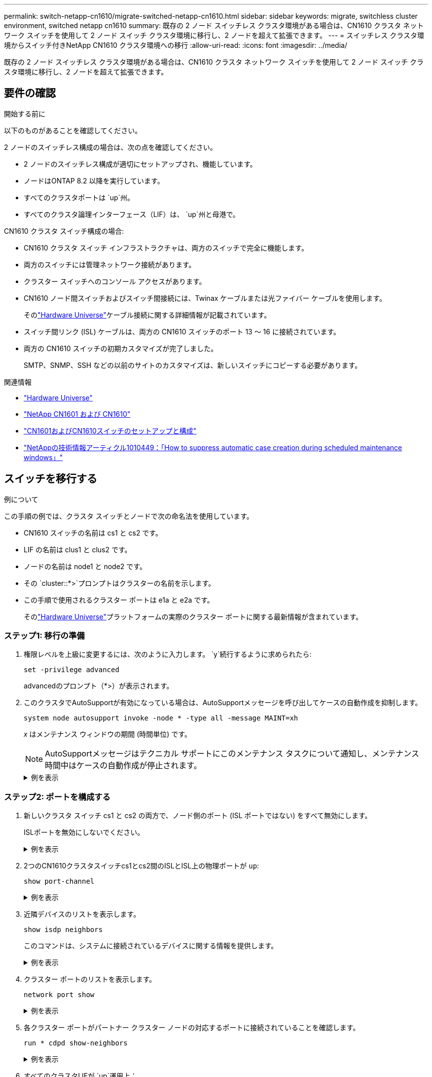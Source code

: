 ---
permalink: switch-netapp-cn1610/migrate-switched-netapp-cn1610.html 
sidebar: sidebar 
keywords: migrate, switchless cluster environment, switched netapp cn1610 
summary: 既存の 2 ノード スイッチレス クラスタ環境がある場合は、CN1610 クラスタ ネットワーク スイッチを使用して 2 ノード スイッチ クラスタ環境に移行し、2 ノードを超えて拡張できます。 
---
= スイッチレス クラスタ環境からスイッチ付きNetApp CN1610 クラスタ環境への移行
:allow-uri-read: 
:icons: font
:imagesdir: ../media/


[role="lead"]
既存の 2 ノード スイッチレス クラスタ環境がある場合は、CN1610 クラスタ ネットワーク スイッチを使用して 2 ノード スイッチ クラスタ環境に移行し、2 ノードを超えて拡張できます。



== 要件の確認

.開始する前に
以下のものがあることを確認してください。

2 ノードのスイッチレス構成の場合は、次の点を確認してください。

* 2 ノードのスイッチレス構成が適切にセットアップされ、機能しています。
* ノードはONTAP 8.2 以降を実行しています。
* すべてのクラスタポートは `up`州。
* すべてのクラスタ論理インターフェース（LIF）は、 `up`州と母港で。


CN1610 クラスタ スイッチ構成の場合:

* CN1610 クラスタ スイッチ インフラストラクチャは、両方のスイッチで完全に機能します。
* 両方のスイッチには管理ネットワーク接続があります。
* クラスター スイッチへのコンソール アクセスがあります。
* CN1610 ノード間スイッチおよびスイッチ間接続には、Twinax ケーブルまたは光ファイバー ケーブルを使用します。
+
そのlink:https://hwu.netapp.com/["Hardware Universe"^]ケーブル接続に関する詳細情報が記載されています。

* スイッチ間リンク (ISL) ケーブルは、両方の CN1610 スイッチのポート 13 ～ 16 に接続されています。
* 両方の CN1610 スイッチの初期カスタマイズが完了しました。
+
SMTP、SNMP、SSH などの以前のサイトのカスタマイズは、新しいスイッチにコピーする必要があります。



.関連情報
* link:http://hwu.netapp.com["Hardware Universe"^]
* link:https://mysupport.netapp.com/site/products/all/details/netapp-cluster-switches/docs-tab["NetApp CN1601 および CN1610"]
* link:https://library.netapp.com/ecm/ecm_download_file/ECMP1118645["CN1601およびCN1610スイッチのセットアップと構成"^]
* link:https://kb.netapp.com/Advice_and_Troubleshooting/Data_Storage_Software/ONTAP_OS/How_to_suppress_automatic_case_creation_during_scheduled_maintenance_windows["NetAppの技術情報アーティクル1010449：「How to suppress automatic case creation during scheduled maintenance windows」"^]




== スイッチを移行する

.例について
この手順の例では、クラスタ スイッチとノードで次の命名法を使用しています。

* CN1610 スイッチの名前は cs1 と cs2 です。
* LIF の名前は clus1 と clus2 です。
* ノードの名前は node1 と node2 です。
* その `cluster::*>`プロンプトはクラスターの名前を示します。
* この手順で使用されるクラスター ポートは e1a と e2a です。
+
そのlink:https://hwu.netapp.com/["Hardware Universe"^]プラットフォームの実際のクラスター ポートに関する最新情報が含まれています。





=== ステップ1: 移行の準備

. 権限レベルを上級に変更するには、次のように入力します。 `y`続行するように求められたら:
+
`set -privilege advanced`

+
advancedのプロンプト（*>）が表示されます。

. このクラスタでAutoSupportが有効になっている場合は、AutoSupportメッセージを呼び出してケースの自動作成を抑制します。
+
`system node autosupport invoke -node * -type all -message MAINT=xh`

+
_x_ はメンテナンス ウィンドウの期間 (時間単位) です。

+

NOTE: AutoSupportメッセージはテクニカル サポートにこのメンテナンス タスクについて通知し、メンテナンス時間中はケースの自動作成が停止されます。

+
.例を表示
[%collapsible]
====
次のコマンドは、自動ケース作成を 2 時間抑制します。

[listing]
----
cluster::*> system node autosupport invoke -node * -type all -message MAINT=2h
----
====




=== ステップ2: ポートを構成する

. 新しいクラスタ スイッチ cs1 と cs2 の両方で、ノード側のポート (ISL ポートではない) をすべて無効にします。
+
ISLポートを無効にしないでください。

+
.例を表示
[%collapsible]
====
次の例は、スイッチcs1でノード側のポート1～12が無効になっていることを示しています。

[listing]
----

(cs1)> enable
(cs1)# configure
(cs1)(Config)# interface 0/1-0/12
(cs1)(Interface 0/1-0/12)# shutdown
(cs1)(Interface 0/1-0/12)# exit
(cs1)(Config)# exit
----
次の例は、スイッチcs2でノード側のポート1～12が無効になっていることを示しています。

[listing]
----

(c2)> enable
(cs2)# configure
(cs2)(Config)# interface 0/1-0/12
(cs2)(Interface 0/1-0/12)# shutdown
(cs2)(Interface 0/1-0/12)# exit
(cs2)(Config)# exit
----
====
. 2つのCN1610クラスタスイッチcs1とcs2間のISLとISL上の物理ポートが `up`:
+
`show port-channel`

+
.例を表示
[%collapsible]
====
次の例は、ISLポートが `up`スイッチ cs1 で:

[listing]
----

(cs1)# show port-channel 3/1
Local Interface................................ 3/1
Channel Name................................... ISL-LAG
Link State..................................... Up
Admin Mode..................................... Enabled
Type........................................... Static
Load Balance Option............................ 7
(Enhanced hashing mode)

Mbr    Device/       Port      Port
Ports  Timeout       Speed     Active
------ ------------- --------- -------
0/13   actor/long    10G Full  True
       partner/long
0/14   actor/long    10G Full  True
       partner/long
0/15   actor/long    10G Full  True
       partner/long
0/16   actor/long    10G Full  True
       partner/long
----
次の例は、ISLポートが `up`スイッチ CS2 の場合:

[listing]
----

(cs2)# show port-channel 3/1
Local Interface................................ 3/1
Channel Name................................... ISL-LAG
Link State..................................... Up
Admin Mode..................................... Enabled
Type........................................... Static
Load Balance Option............................ 7
(Enhanced hashing mode)

Mbr    Device/       Port      Port
Ports  Timeout       Speed     Active
------ ------------- --------- -------
0/13   actor/long    10G Full  True
       partner/long
0/14   actor/long    10G Full  True
       partner/long
0/15   actor/long    10G Full  True
       partner/long
0/16   actor/long    10G Full  True
       partner/long
----
====
. 近隣デバイスのリストを表示します。
+
`show isdp neighbors`

+
このコマンドは、システムに接続されているデバイスに関する情報を提供します。

+
.例を表示
[%collapsible]
====
次の例は、スイッチcs1上の隣接デバイスを示しています。

[listing]
----

(cs1)# show isdp neighbors
Capability Codes: R - Router, T - Trans Bridge, B - Source Route Bridge,
                  S - Switch, H - Host, I - IGMP, r - Repeater
Device ID              Intf         Holdtime  Capability   Platform  Port ID
---------------------- ------------ --------- ------------ --------- ------------
cs2                    0/13         11        S            CN1610    0/13
cs2                    0/14         11        S            CN1610    0/14
cs2                    0/15         11        S            CN1610    0/15
cs2                    0/16         11        S            CN1610    0/16
----
次の例は、スイッチcs2上の隣接デバイスを示しています。

[listing]
----

(cs2)# show isdp neighbors
Capability Codes: R - Router, T - Trans Bridge, B - Source Route Bridge,
                  S - Switch, H - Host, I - IGMP, r - Repeater
Device ID              Intf         Holdtime  Capability   Platform  Port ID
---------------------- ------------ --------- ------------ --------- ------------
cs1                    0/13         11        S            CN1610    0/13
cs1                    0/14         11        S            CN1610    0/14
cs1                    0/15         11        S            CN1610    0/15
cs1                    0/16         11        S            CN1610    0/16
----
====
. クラスター ポートのリストを表示します。
+
`network port show`

+
.例を表示
[%collapsible]
====
次の例は、使用可能なクラスター ポートを示しています。

[listing]
----

cluster::*> network port show -ipspace Cluster
Node: node1
                                                                       Ignore
                                                  Speed(Mbps) Health   Health
Port      IPspace      Broadcast Domain Link MTU  Admin/Oper  Status   Status
--------- ------------ ---------------- ---- ---- ----------- -------- ------
e0a       Cluster      Cluster          up   9000  auto/10000 healthy  false
e0b       Cluster      Cluster          up   9000  auto/10000 healthy  false
e0c       Cluster      Cluster          up   9000  auto/10000 healthy  false
e0d       Cluster      Cluster          up   9000  auto/10000 healthy  false
e4a       Cluster      Cluster          up   9000  auto/10000 healthy  false
e4b       Cluster      Cluster          up   9000  auto/10000 healthy  false

Node: node2
                                                                       Ignore
                                                  Speed(Mbps) Health   Health
Port      IPspace      Broadcast Domain Link MTU  Admin/Oper  Status   Status
--------- ------------ ---------------- ---- ---- ----------- -------- ------
e0a       Cluster      Cluster          up   9000  auto/10000 healthy  false
e0b       Cluster      Cluster          up   9000  auto/10000 healthy  false
e0c       Cluster      Cluster          up   9000  auto/10000 healthy  false
e0d       Cluster      Cluster          up   9000  auto/10000 healthy  false
e4a       Cluster      Cluster          up   9000  auto/10000 healthy  false
e4b       Cluster      Cluster          up   9000  auto/10000 healthy  false
12 entries were displayed.
----
====
. 各クラスター ポートがパートナー クラスター ノードの対応するポートに接続されていることを確認します。
+
`run * cdpd show-neighbors`

+
.例を表示
[%collapsible]
====
次の例は、クラスター ポート e1a と e2a がクラスター パートナー ノード上の同じポートに接続されていることを示しています。

[listing]
----

cluster::*> run * cdpd show-neighbors
2 entries were acted on.

Node: node1
Local  Remote          Remote                 Remote           Hold  Remote
Port   Device          Interface              Platform         Time  Capability
------ --------------- ---------------------- ---------------- ----- ----------
e1a    node2           e1a                    FAS3270           137   H
e2a    node2           e2a                    FAS3270           137   H


Node: node2

Local  Remote          Remote                 Remote           Hold  Remote
Port   Device          Interface              Platform         Time  Capability
------ --------------- ---------------------- ---------------- ----- ----------
e1a    node1           e1a                    FAS3270           161   H
e2a    node1           e2a                    FAS3270           161   H
----
====
. すべてのクラスタLIFが `up`運用上：
+
`network interface show -vserver Cluster`

+
各クラスタLIFには、 `true` 「`Is Home`」列に表示されます。

+
.例を表示
[%collapsible]
====
[listing]
----

cluster::*> network interface show -vserver Cluster
            Logical    Status     Network       Current       Current Is
Vserver     Interface  Admin/Oper Address/Mask  Node          Port    Home
----------- ---------- ---------- ------------- ------------- ------- ----
node1
            clus1      up/up      10.10.10.1/16 node1         e1a     true
            clus2      up/up      10.10.10.2/16 node1         e2a     true
node2
            clus1      up/up      10.10.11.1/16 node2         e1a     true
            clus2      up/up      10.10.11.2/16 node2         e2a     true

4 entries were displayed.
----
====
+

NOTE: 手順 10 ～ 13 の次の変更および移行コマンドは、ローカル ノードから実行する必要があります。

. すべてのクラスタポートが `up`:
+
`network port show -ipspace Cluster`

+
.例を表示
[%collapsible]
====
[listing]
----
cluster::*> network port show -ipspace Cluster

                                       Auto-Negot  Duplex     Speed (Mbps)
Node   Port   Role         Link  MTU   Admin/Oper  Admin/Oper Admin/Oper
------ ------ ------------ ----- ----- ----------- ---------- ------------
node1
       e1a    clus1        up    9000  true/true  full/full   auto/10000
       e2a    clus2        up    9000  true/true  full/full   auto/10000
node2
       e1a    clus1        up    9000  true/true  full/full   auto/10000
       e2a    clus2        up    9000  true/true  full/full   auto/10000

4 entries were displayed.
----
====
. 設定する `-auto-revert`パラメータに `false`両ノードのクラスタ LIF clus1 および clus2 で:
+
`network interface modify`

+
.例を表示
[%collapsible]
====
[listing]
----

cluster::*> network interface modify -vserver node1 -lif clus1 -auto-revert false
cluster::*> network interface modify -vserver node1 -lif clus2 -auto-revert false
cluster::*> network interface modify -vserver node2 -lif clus1 -auto-revert false
cluster::*> network interface modify -vserver node2 -lif clus2 -auto-revert false
----
====
+

NOTE: リリース 8.3 以降では、次のコマンドを使用します。 `network interface modify -vserver Cluster -lif * -auto-revert false`

. リモート クラスタ インターフェイスの接続を確認します。


[role="tabbed-block"]
====
.ONTAP 9.9.1以降
--
使用することができます `network interface check cluster-connectivity`クラスター接続のアクセシビリティ チェックを開始し、詳細を表示するコマンド:

`network interface check cluster-connectivity start`そして `network interface check cluster-connectivity show`

[listing, subs="+quotes"]
----
cluster1::*> *network interface check cluster-connectivity start*
----
*注意:* 実行する前に数秒待ってください `show`詳細を表示するコマンド。

[listing, subs="+quotes"]
----
cluster1::*> *network interface check cluster-connectivity show*
                                  Source           Destination      Packet
Node   Date                       LIF              LIF              Loss
------ -------------------------- ---------------- ---------------- -----------
node1
       3/5/2022 19:21:18 -06:00   node1_clus2      node2-clus1      none
       3/5/2022 19:21:20 -06:00   node1_clus2      node2_clus2      none
node2
       3/5/2022 19:21:18 -06:00   node2_clus2      node1_clus1      none
       3/5/2022 19:21:20 -06:00   node2_clus2      node1_clus2      none
----
--
.ONTAPのすべてのリリース
--
すべてのONTAPリリースでは、 `cluster ping-cluster -node <name>`接続を確認するコマンド:

`cluster ping-cluster -node <name>`

[listing, subs="+quotes"]
----
cluster1::*> *cluster ping-cluster -node local*
Host is node2
Getting addresses from network interface table...
Cluster node1_clus1 169.254.209.69 node1 e0a
Cluster node1_clus2 169.254.49.125 node1 e0b
Cluster node2_clus1 169.254.47.194 node2 e0a
Cluster node2_clus2 169.254.19.183 node2 e0b
Local = 169.254.47.194 169.254.19.183
Remote = 169.254.209.69 169.254.49.125
Cluster Vserver Id = 4294967293
Ping status:
....
Basic connectivity succeeds on 4 path(s)
Basic connectivity fails on 0 path(s)
................
Detected 9000 byte MTU on 4 path(s):
Local 169.254.47.194 to Remote 169.254.209.69
Local 169.254.47.194 to Remote 169.254.49.125
Local 169.254.19.183 to Remote 169.254.209.69
Local 169.254.19.183 to Remote 169.254.49.125
Larger than PMTU communication succeeds on 4 path(s)
RPC status:
2 paths up, 0 paths down (tcp check)
2 paths up, 0 paths down (udp check)
----
--
====
. [[step10]] 各ノードのコンソールでclus1をポートe2aに移行します。
+
`network interface migrate`

+
.例を表示
[%collapsible]
====
次の例は、clus1 を node1 および node2 のポート e2a に移行するプロセスを示しています。

[listing]
----

cluster::*> network interface migrate -vserver node1 -lif clus1 -source-node node1 -dest-node node1 -dest-port e2a
cluster::*> network interface migrate -vserver node2 -lif clus1 -source-node node2 -dest-node node2 -dest-port e2a
----
====
+

NOTE: リリース 8.3 以降では、次のコマンドを使用します。 `network interface migrate -vserver Cluster -lif clus1 -destination-node node1 -destination-port e2a`

. 移行が行われたことを確認します。
+
`network interface show -vserver Cluster`

+
.例を表示
[%collapsible]
====
次の例では、clus1 が node1 および node2 のポート e2a に移行されていることを確認します。

[listing]
----

cluster::*> network interface show -vserver Cluster
            Logical    Status     Network       Current       Current Is
Vserver     Interface  Admin/Oper Address/Mask  Node          Port    Home
----------- ---------- ---------- ------------- ------------- ------- ----
node1
            clus1      up/up    10.10.10.1/16   node1         e2a     false
            clus2      up/up    10.10.10.2/16   node1         e2a     true
node2
            clus1      up/up    10.10.11.1/16   node2         e2a     false
            clus2      up/up    10.10.11.2/16   node2         e2a     true

4 entries were displayed.
----
====
. 両方のノードでクラスター ポート e1a をシャットダウンします。
+
`network port modify`

+
.例を表示
[%collapsible]
====
次の例は、ノード 1 とノード 2 のポート e1a をシャットダウンする方法を示しています。

[listing]
----

cluster::*> network port modify -node node1 -port e1a -up-admin false
cluster::*> network port modify -node node2 -port e1a -up-admin false
----
====
. ポートのステータスを確認します。
+
`network port show`

+
.例を表示
[%collapsible]
====
次の例は、ポートe1aが `down`ノード1とノード2で:

[listing]
----

cluster::*> network port show -role cluster
                                      Auto-Negot  Duplex     Speed (Mbps)
Node   Port   Role         Link   MTU Admin/Oper  Admin/Oper Admin/Oper
------ ------ ------------ ---- ----- ----------- ---------- ------------
node1
       e1a    clus1        down  9000  true/true  full/full   auto/10000
       e2a    clus2        up    9000  true/true  full/full   auto/10000
node2
       e1a    clus1        down  9000  true/true  full/full   auto/10000
       e2a    clus2        up    9000  true/true  full/full   auto/10000

4 entries were displayed.
----
====
. ノード 1 のクラスタ ポート e1a からケーブルを外し、CN1610 スイッチでサポートされている適切なケーブルを使用して、e1a をクラスタ スイッチ cs1 のポート 1 に接続します。
+
そのlink:https://hwu.netapp.com/Switch/Index["Hardware Universe"^]ケーブル接続に関する詳細情報が記載されています。

. ノード 2 のクラスタ ポート e1a からケーブルを外し、CN1610 スイッチでサポートされている適切なケーブルを使用して、e1a をクラスタ スイッチ cs1 のポート 2 に接続します。
. クラスタ スイッチ cs1 上のすべてのノード側ポートを有効にします。
+
.例を表示
[%collapsible]
====
次の例は、スイッチ cs1 でポート 1 ～ 12 が有効になっていることを示しています。

[listing]
----

(cs1)# configure
(cs1)(Config)# interface 0/1-0/12
(cs1)(Interface 0/1-0/12)# no shutdown
(cs1)(Interface 0/1-0/12)# exit
(cs1)(Config)# exit
----
====
. 各ノードの最初のクラスター ポート e1a を有効にします。
+
`network port modify`

+
.例を表示
[%collapsible]
====
次の例は、ノード 1 とノード 2 でポート e1a を有効にする方法を示しています。

[listing]
----

cluster::*> network port modify -node node1 -port e1a -up-admin true
cluster::*> network port modify -node node2 -port e1a -up-admin true
----
====
. すべてのクラスタポートが `up`:
+
`network port show -ipspace Cluster`

+
.例を表示
[%collapsible]
====
次の例は、すべてのクラスタポートが `up`ノード1とノード2で:

[listing]
----

cluster::*> network port show -ipspace Cluster
                                      Auto-Negot  Duplex     Speed (Mbps)
Node   Port   Role         Link   MTU Admin/Oper  Admin/Oper Admin/Oper
------ ------ ------------ ---- ----- ----------- ---------- ------------
node1
       e1a    clus1        up    9000  true/true  full/full   auto/10000
       e2a    clus2        up    9000  true/true  full/full   auto/10000
node2
       e1a    clus1        up    9000  true/true  full/full   auto/10000
       e2a    clus2        up    9000  true/true  full/full   auto/10000

4 entries were displayed.
----
====
. 両方のノードで、clus1 (以前に移行済み) を e1a に戻します。
+
`network interface revert`

+
.例を表示
[%collapsible]
====
次の例は、clus1 を node1 および node2 のポート e1a に戻す方法を示しています。

[listing]
----

cluster::*> network interface revert -vserver node1 -lif clus1
cluster::*> network interface revert -vserver node2 -lif clus1
----
====
+

NOTE: リリース 8.3 以降では、次のコマンドを使用します。 `network interface revert -vserver Cluster -lif <nodename_clus<N>>`

. すべてのクラスタLIFが `up`、操作、および表示 `true`「ホーム」列に：
+
`network interface show -vserver Cluster`

+
.例を表示
[%collapsible]
====
次の例は、すべてのLIFが `up`ノード1とノード2で「Is Home」列の結果が `true`:

[listing]
----

cluster::*> network interface show -vserver Cluster
            Logical    Status     Network       Current       Current Is
Vserver     Interface  Admin/Oper Address/Mask  Node          Port    Home
----------- ---------- ---------- ------------- ------------- ------- ----
node1
            clus1      up/up    10.10.10.1/16   node1         e1a     true
            clus2      up/up    10.10.10.2/16   node1         e2a     true
node2
            clus1      up/up    10.10.11.1/16   node2         e1a     true
            clus2      up/up    10.10.11.2/16   node2         e2a     true

4 entries were displayed.
----
====
. クラスター内のノードのステータスに関する情報を表示します。
+
`cluster show`

+
.例を表示
[%collapsible]
====
次の例は、クラスタ内のノードの健全性と参加資格に関する情報を表示します。

[listing]
----

cluster::*> cluster show
Node                 Health  Eligibility   Epsilon
-------------------- ------- ------------  ------------
node1                true    true          false
node2                true    true          false
----
====
. 各ノードのコンソールで clus2 をポート e1a に移行します。
+
`network interface migrate`

+
.例を表示
[%collapsible]
====
次の例は、clus2 を node1 および node2 のポート e1a に移行するプロセスを示しています。

[listing]
----

cluster::*> network interface migrate -vserver node1 -lif clus2 -source-node node1 -dest-node node1 -dest-port e1a
cluster::*> network interface migrate -vserver node2 -lif clus2 -source-node node2 -dest-node node2 -dest-port e1a
----
====
+

NOTE: リリース 8.3 以降では、次のコマンドを使用します。 `network interface migrate -vserver Cluster -lif node1_clus2 -dest-node node1 -dest-port e1a`

. 移行が行われたことを確認します。
+
`network interface show -vserver Cluster`

+
.例を表示
[%collapsible]
====
次の例では、clus2 が node1 および node2 のポート e1a に移行されていることを確認します。

[listing]
----

cluster::*> network interface show -vserver Cluster
            Logical    Status     Network       Current       Current Is
Vserver     Interface  Admin/Oper Address/Mask  Node          Port    Home
----------- ---------- ---------- ------------- ------------- ------- ----
node1
            clus1      up/up    10.10.10.1/16   node1         e1a     true
            clus2      up/up    10.10.10.2/16   node1         e1a     false
node2
            clus1      up/up    10.10.11.1/16   node2         e1a     true
            clus2      up/up    10.10.11.2/16   node2         e1a     false

4 entries were displayed.
----
====
. 両方のノードでクラスター ポート e2a をシャットダウンします。
+
`network port modify`

+
.例を表示
[%collapsible]
====
次の例は、ノード 1 とノード 2 のポート e2a をシャットダウンする方法を示しています。

[listing]
----

cluster::*> network port modify -node node1 -port e2a -up-admin false
cluster::*> network port modify -node node2 -port e2a -up-admin false
----
====
. ポートのステータスを確認します。
+
`network port show`

+
.例を表示
[%collapsible]
====
次の例は、ポートe2aが `down`ノード1とノード2で:

[listing]
----

cluster::*> network port show -role cluster
                                      Auto-Negot  Duplex     Speed (Mbps)
Node   Port   Role         Link   MTU Admin/Oper  Admin/Oper Admin/Oper
------ ------ ------------ ---- ----- ----------- ---------- ------------
node1
       e1a    clus1        up    9000  true/true  full/full   auto/10000
       e2a    clus2        down  9000  true/true  full/full   auto/10000
node2
       e1a    clus1        up    9000  true/true  full/full   auto/10000
       e2a    clus2        down  9000  true/true  full/full   auto/10000

4 entries were displayed.
----
====
. ノード 1 のクラスタ ポート e2a からケーブルを外し、CN1610 スイッチでサポートされている適切なケーブルを使用して、e2a をクラスタ スイッチ cs2 のポート 1 に接続します。
. ノード 2 のクラスタ ポート e2a からケーブルを外し、CN1610 スイッチでサポートされている適切なケーブルを使用して、e2a をクラスタ スイッチ cs2 のポート 2 に接続します。
. クラスタ スイッチ cs2 上のノードに面したポートをすべて有効にします。
+
.例を表示
[%collapsible]
====
次の例は、スイッチ cs2 でポート 1 ～ 12 が有効になっていることを示しています。

[listing]
----

(cs2)# configure
(cs2)(Config)# interface 0/1-0/12
(cs2)(Interface 0/1-0/12)# no shutdown
(cs2)(Interface 0/1-0/12)# exit
(cs2)(Config)# exit
----
====
. 各ノードで 2 番目のクラスター ポート e2a を有効にします。
+
.例を表示
[%collapsible]
====
次の例は、ノード 1 とノード 2 でポート e2a を有効にする方法を示しています。

[listing]
----

cluster::*> network port modify -node node1 -port e2a -up-admin true
cluster::*> network port modify -node node2 -port e2a -up-admin true
----
====
. すべてのクラスタポートが `up`:
+
`network port show -ipspace Cluster`

+
.例を表示
[%collapsible]
====
次の例は、すべてのクラスタポートが `up`ノード1とノード2で:

[listing]
----

cluster::*> network port show -ipspace Cluster
                                      Auto-Negot  Duplex     Speed (Mbps)
Node   Port   Role         Link   MTU Admin/Oper  Admin/Oper Admin/Oper
------ ------ ------------ ---- ----- ----------- ---------- ------------
node1
       e1a    clus1        up    9000  true/true  full/full   auto/10000
       e2a    clus2        up    9000  true/true  full/full   auto/10000
node2
       e1a    clus1        up    9000  true/true  full/full   auto/10000
       e2a    clus2        up    9000  true/true  full/full   auto/10000

4 entries were displayed.
----
====
. 両方のノードで、clus2 (以前に移行済み) を e2a に戻します。
+
`network interface revert`

+
.例を表示
[%collapsible]
====
次の例は、node1 および node2 のポート e2a に clus2 を戻す方法を示しています。

[listing]
----

cluster::*> network interface revert -vserver node1 -lif clus2
cluster::*> network interface revert -vserver node2 -lif clus2
----
====
+

NOTE: リリース 8.3 以降の場合、コマンドは次のようになります。
`cluster::*> network interface revert -vserver Cluster -lif node1_clus2`そして
`cluster::*> network interface revert -vserver Cluster -lif node2_clus2`





=== ステップ3: 設定を完了する

. すべてのインターフェースが表示されていることを確認します `true`「ホーム」列に：
+
`network interface show -vserver Cluster`

+
.例を表示
[%collapsible]
====
次の例は、すべてのLIFが `up`ノード1とノード2で「Is Home」列の結果が `true`:

[listing]
----

cluster::*> network interface show -vserver Cluster

             Logical    Status     Network            Current     Current Is
Vserver      Interface  Admin/Oper Address/Mask       Node        Port    Home
-----------  ---------- ---------- ------------------ ----------- ------- ----
node1
             clus1      up/up      10.10.10.1/16      node1       e1a     true
             clus2      up/up      10.10.10.2/16      node1       e2a     true
node2
             clus1      up/up      10.10.11.1/16      node2       e1a     true
             clus2      up/up      10.10.11.2/16      node2       e2a     true
----
====
. リモート クラスタ インターフェイスの接続を確認します。


[role="tabbed-block"]
====
.ONTAP 9.9.1以降
--
使用することができます `network interface check cluster-connectivity`クラスター接続のアクセシビリティ チェックを開始し、詳細を表示するコマンド:

`network interface check cluster-connectivity start`そして `network interface check cluster-connectivity show`

[listing, subs="+quotes"]
----
cluster1::*> *network interface check cluster-connectivity start*
----
*注意:* 実行する前に数秒待ってください `show`詳細を表示するコマンド。

[listing, subs="+quotes"]
----
cluster1::*> *network interface check cluster-connectivity show*
                                  Source           Destination      Packet
Node   Date                       LIF              LIF              Loss
------ -------------------------- ---------------- ---------------- -----------
node1
       3/5/2022 19:21:18 -06:00   node1_clus2      node2-clus1      none
       3/5/2022 19:21:20 -06:00   node1_clus2      node2_clus2      none
node2
       3/5/2022 19:21:18 -06:00   node2_clus2      node1_clus1      none
       3/5/2022 19:21:20 -06:00   node2_clus2      node1_clus2      none
----
--
.ONTAPのすべてのリリース
--
すべてのONTAPリリースでは、 `cluster ping-cluster -node <name>`接続を確認するコマンド:

`cluster ping-cluster -node <name>`

[listing, subs="+quotes"]
----
cluster1::*> *cluster ping-cluster -node local*
Host is node2
Getting addresses from network interface table...
Cluster node1_clus1 169.254.209.69 node1 e0a
Cluster node1_clus2 169.254.49.125 node1 e0b
Cluster node2_clus1 169.254.47.194 node2 e0a
Cluster node2_clus2 169.254.19.183 node2 e0b
Local = 169.254.47.194 169.254.19.183
Remote = 169.254.209.69 169.254.49.125
Cluster Vserver Id = 4294967293
Ping status:
....
Basic connectivity succeeds on 4 path(s)
Basic connectivity fails on 0 path(s)
................
Detected 9000 byte MTU on 4 path(s):
Local 169.254.47.194 to Remote 169.254.209.69
Local 169.254.47.194 to Remote 169.254.49.125
Local 169.254.19.183 to Remote 169.254.209.69
Local 169.254.19.183 to Remote 169.254.49.125
Larger than PMTU communication succeeds on 4 path(s)
RPC status:
2 paths up, 0 paths down (tcp check)
2 paths up, 0 paths down (udp check)
----
--
====
. [[step3]] 両方のノードが各スイッチに2つの接続を持っていることを確認します。
+
`show isdp neighbors`

+
.例を表示
[%collapsible]
====
次の例は、両方のスイッチの適切な結果を示しています。

[listing]
----

(cs1)# show isdp neighbors
Capability Codes: R - Router, T - Trans Bridge, B - Source Route Bridge,
                  S - Switch, H - Host, I - IGMP, r - Repeater
Device ID              Intf         Holdtime  Capability   Platform  Port ID
---------------------- ------------ --------- ------------ --------- ------------
node1                  0/1          132       H            FAS3270   e1a
node2                  0/2          163       H            FAS3270   e1a
cs2                    0/13         11        S            CN1610    0/13
cs2                    0/14         11        S            CN1610    0/14
cs2                    0/15         11        S            CN1610    0/15
cs2                    0/16         11        S            CN1610    0/16

(cs2)# show isdp neighbors
Capability Codes: R - Router, T - Trans Bridge, B - Source Route Bridge,
                  S - Switch, H - Host, I - IGMP, r - Repeater
Device ID              Intf         Holdtime  Capability   Platform  Port ID
---------------------- ------------ --------- ------------ --------- ------------
node1                  0/1          132       H            FAS3270   e2a
node2                  0/2          163       H            FAS3270   e2a
cs1                    0/13         11        S            CN1610    0/13
cs1                    0/14         11        S            CN1610    0/14
cs1                    0/15         11        S            CN1610    0/15
cs1                    0/16         11        S            CN1610    0/16
----
====
. 構成内のデバイスに関する情報を表示します。
+
`network device discovery show`

. 高度な権限コマンドを使用して、両方のノードで 2 ノード スイッチレス構成設定を無効にします。
+
`network options detect-switchless modify`

+
.例を表示
[%collapsible]
====
次の例は、スイッチレス構成設定を無効にする方法を示しています。

[listing]
----

cluster::*> network options detect-switchless modify -enabled false
----
====
+

NOTE: リリース 9.2 以降では、構成は自動的に変換されるため、この手順をスキップしてください。

. 設定が無効になっていることを確認します。
+
`network options detect-switchless-cluster show`

+
.例を表示
[%collapsible]
====
その `false`次の例の出力は、構成設定が無効になっていることを示しています。

[listing]
----

cluster::*> network options detect-switchless-cluster show
Enable Switchless Cluster Detection: false
----
====
+

NOTE: リリース9.2以降の場合は、 `Enable Switchless Cluster`は false に設定されています。これには最大 3 分ほどかかる場合があります。

. 各ノードでクラスター clus1 と clus2 を自動的に元に戻すように構成し、確認します。
+
.例を表示
[%collapsible]
====
[listing]
----

cluster::*> network interface modify -vserver node1 -lif clus1 -auto-revert true
cluster::*> network interface modify -vserver node1 -lif clus2 -auto-revert true
cluster::*> network interface modify -vserver node2 -lif clus1 -auto-revert true
cluster::*> network interface modify -vserver node2 -lif clus2 -auto-revert true
----
====
+

NOTE: リリース 8.3 以降では、次のコマンドを使用します。 `network interface modify -vserver Cluster -lif * -auto-revert true`クラスター内のすべてのノードで自動復帰を有効にします。

. クラスター内のノード メンバーのステータスを確認します。
+
`cluster show`

+
.例を表示
[%collapsible]
====
次の例は、クラスタ内のノードの正常性と適格性に関する情報を示します。

[listing]
----

cluster::*> cluster show
Node                 Health  Eligibility   Epsilon
-------------------- ------- ------------  ------------
node1                true    true          false
node2                true    true          false
----
====
. 自動ケース作成を抑制した場合は、 AutoSupportメッセージを呼び出して再度有効にします。
+
`system node autosupport invoke -node * -type all -message MAINT=END`

+
.例を表示
[%collapsible]
====
[listing]
----
cluster::*> system node autosupport invoke -node * -type all -message MAINT=END
----
====
. 権限レベルを管理者に戻します。
+
`set -privilege admin`


